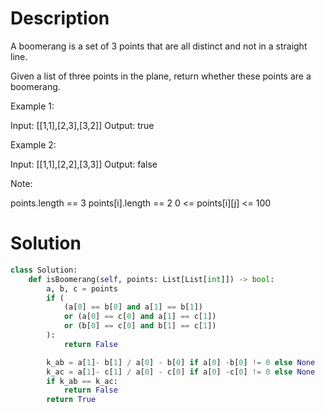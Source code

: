 * Description
A boomerang is a set of 3 points that are all distinct and not in a straight line.

Given a list of three points in the plane, return whether these points are a boomerang.

Example 1:

Input: [[1,1],[2,3],[3,2]]
Output: true

Example 2:

Input: [[1,1],[2,2],[3,3]]
Output: false

Note:

    points.length == 3
    points[i].length == 2
    0 <= points[i][j] <= 100
* Solution
#+begin_src python
class Solution:
    def isBoomerang(self, points: List[List[int]]) -> bool:
        a, b, c = points
        if (
            (a[0] == b[0] and a[1] == b[1])
            or (a[0] == c[0] and a[1] == c[1])
            or (b[0] == c[0] and b[1] == c[1])
        ):
            return False

        k_ab = a[1]- b[1] / a[0] - b[0] if a[0] -b[0] != 0 else None
        k_ac = a[1]- c[1] / a[0] - c[0] if a[0] -c[0] != 0 else None
        if k_ab == k_ac:
            return False
        return True
#+end_src
